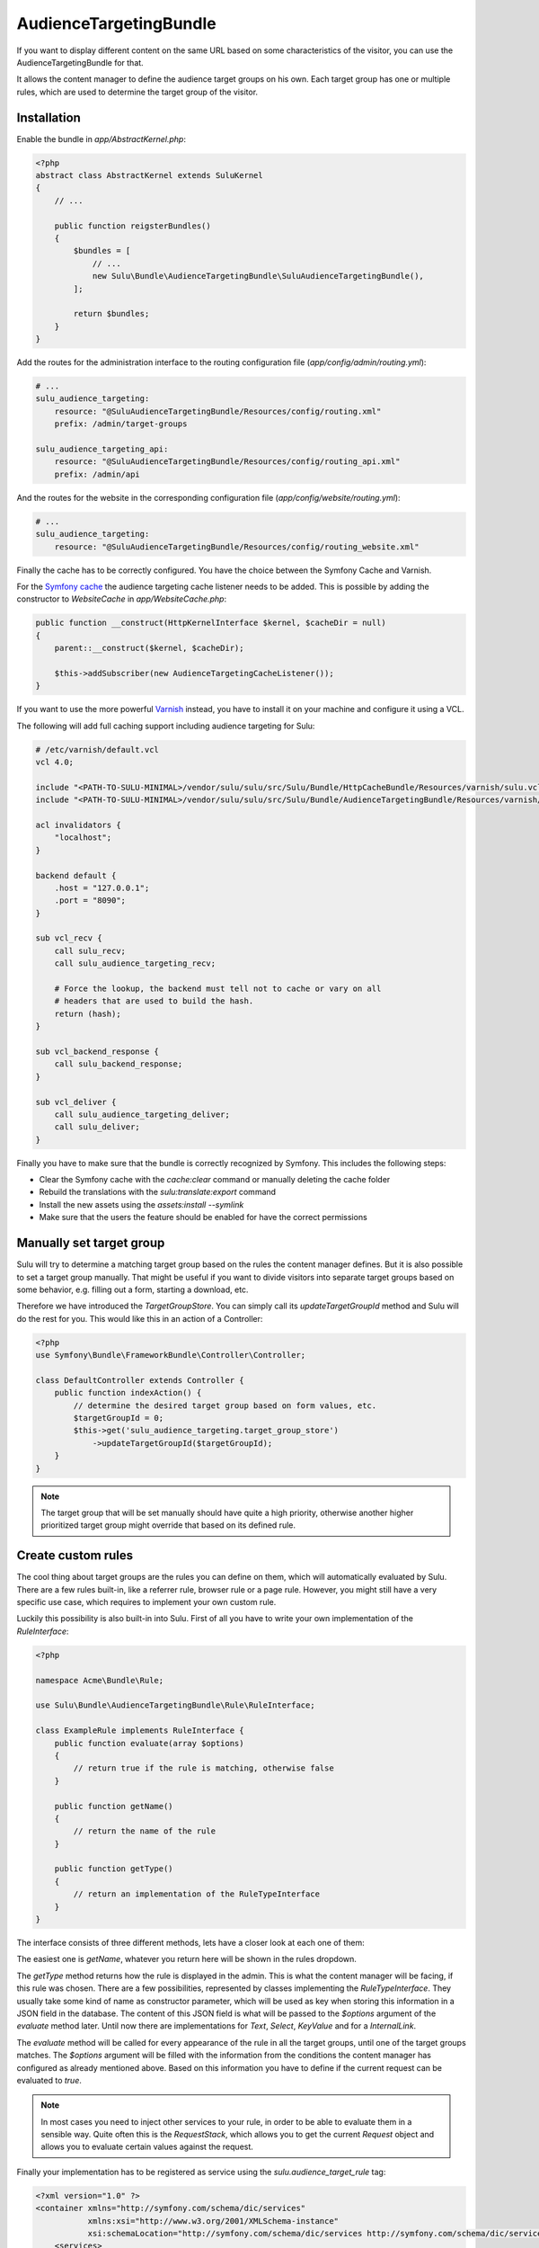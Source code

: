 AudienceTargetingBundle
=======================

If you want to display different content on the same URL based on some
characteristics of the visitor, you can use the AudienceTargetingBundle for
that.

It allows the content manager to define the audience target groups on his own.
Each target group has one or multiple rules, which are used to determine the
target group of the visitor.

Installation
------------

Enable the bundle in `app/AbstractKernel.php`:

.. code-block:: php

    <?php
    abstract class AbstractKernel extends SuluKernel
    {
        // ...

        public function reigsterBundles()
        {
            $bundles = [
                // ...
                new Sulu\Bundle\AudienceTargetingBundle\SuluAudienceTargetingBundle(),
            ];

            return $bundles;
        }
    }

Add the routes for the administration interface to the routing configuration
file (`app/config/admin/routing.yml`):

.. code-block:: yaml

    # ...
    sulu_audience_targeting:
        resource: "@SuluAudienceTargetingBundle/Resources/config/routing.xml"
        prefix: /admin/target-groups

    sulu_audience_targeting_api:
        resource: "@SuluAudienceTargetingBundle/Resources/config/routing_api.xml"
        prefix: /admin/api

And the routes for the website in the corresponding configuration file
(`app/config/website/routing.yml`):

.. code-block:: yaml

    # ...
    sulu_audience_targeting:
        resource: "@SuluAudienceTargetingBundle/Resources/config/routing_website.xml"

Finally the cache has to be correctly configured. You have the choice between
the Symfony Cache and Varnish.

For the `Symfony cache`_ the audience targeting cache listener needs to be added.
This is possible by adding the constructor to `WebsiteCache` in `app/WebsiteCache.php`:

.. code-block:: php

    public function __construct(HttpKernelInterface $kernel, $cacheDir = null)
    {
        parent::__construct($kernel, $cacheDir);

        $this->addSubscriber(new AudienceTargetingCacheListener());
    }

If you want to use the more powerful `Varnish`_ instead, you have to install it
on your machine and configure it using a VCL.

The following will add full caching support including audience targeting for Sulu:

.. code-block:: varnish4

    # /etc/varnish/default.vcl
    vcl 4.0;

    include "<PATH-TO-SULU-MINIMAL>/vendor/sulu/sulu/src/Sulu/Bundle/HttpCacheBundle/Resources/varnish/sulu.vcl";
    include "<PATH-TO-SULU-MINIMAL>/vendor/sulu/sulu/src/Sulu/Bundle/AudienceTargetingBundle/Resources/varnish/sulu.vcl";

    acl invalidators {
        "localhost";
    }

    backend default {
        .host = "127.0.0.1";
        .port = "8090";
    }

    sub vcl_recv {
        call sulu_recv;
        call sulu_audience_targeting_recv;

        # Force the lookup, the backend must tell not to cache or vary on all
        # headers that are used to build the hash.
        return (hash);
    }

    sub vcl_backend_response {
        call sulu_backend_response;
    }

    sub vcl_deliver {
        call sulu_audience_targeting_deliver;
        call sulu_deliver;
    }

Finally you have to make sure that the bundle is correctly recognized by
Symfony. This includes the following steps:

* Clear the Symfony cache with the `cache:clear` command or manually
  deleting the cache folder
* Rebuild the translations with the `sulu:translate:export` command
* Install the new assets using the `assets:install --symlink`
* Make sure that the users the feature should be enabled for have the correct
  permissions

Manually set target group
-------------------------

Sulu will try to determine a matching target group based on the rules the
content manager defines. But it is also possible to set a target group
manually. That might be useful if you want to divide visitors into separate
target groups based on some behavior, e.g. filling out a form, starting a
download, etc.

Therefore we have introduced the `TargetGroupStore`. You can simply call its
`updateTargetGroupId` method and Sulu will do the rest for you. This would like
this in an action of a Controller:

.. code-block:: php

    <?php
    use Symfony\Bundle\FrameworkBundle\Controller\Controller;

    class DefaultController extends Controller {
        public function indexAction() {
            // determine the desired target group based on form values, etc.
            $targetGroupId = 0;
            $this->get('sulu_audience_targeting.target_group_store')
                ->updateTargetGroupId($targetGroupId);
        }
    }

.. note::

    The target group that will be set manually should have quite a high
    priority, otherwise another higher prioritized target group might override
    that based on its defined rule.

Create custom rules
-------------------

The cool thing about target groups are the rules you can define on them, which
will automatically evaluated by Sulu. There are a few rules built-in, like a
referrer rule, browser rule or a page rule. However, you might still have a
very specific use case, which requires to implement your own custom rule.

Luckily this possibility is also built-in into Sulu. First of all you have to
write your own implementation of the `RuleInterface`:

.. code-block:: php

    <?php

    namespace Acme\Bundle\Rule;

    use Sulu\Bundle\AudienceTargetingBundle\Rule\RuleInterface;

    class ExampleRule implements RuleInterface {
        public function evaluate(array $options)
        {
            // return true if the rule is matching, otherwise false
        }

        public function getName()
        {
            // return the name of the rule
        }

        public function getType()
        {
            // return an implementation of the RuleTypeInterface
        }
    }

The interface consists of three different methods, lets have a closer look at
each one of them:

The easiest one is `getName`, whatever you return here will be shown in the
rules dropdown.

The `getType` method returns how the rule is displayed in the admin. This is
what the content manager will be facing, if this rule was chosen. There are a
few possibilities, represented by classes implementing the `RuleTypeInterface`.
They usually take some kind of name as constructor parameter, which will be
used as key when storing this information in a JSON field in the database. The
content of this JSON field is what will be passed to the `$options` argument of
the `evaluate` method later. Until now there are implementations for `Text`,
`Select`, `KeyValue` and for a `InternalLink`.

The `evaluate` method will be called for every appearance of the rule in all
the target groups, until one of the target groups matches. The `$options`
argument will be filled with the information from the conditions the content
manager has configured as already mentioned above. Based on this information
you have to define if the current request can be evaluated to `true`.

.. note::

    In most cases you need to inject other services to your rule, in order to
    be able to evaluate them in a sensible way. Quite often this is the
    `RequestStack`, which allows you to get the current `Request` object and
    allows you to evaluate certain values against the request.

Finally your implementation has to be registered as service using the
`sulu.audience_target_rule` tag:

.. code-block:: xml

    <?xml version="1.0" ?>
    <container xmlns="http://symfony.com/schema/dic/services"
               xmlns:xsi="http://www.w3.org/2001/XMLSchema-instance"
               xsi:schemaLocation="http://symfony.com/schema/dic/services http://symfony.com/schema/dic/services/services-1.0.xsd">
        <services>
            <service id="acme_bundle.rule"
                     class="Acme\Bundle\Rule\ExampleRule">
                <!-- inject whatever services you need -->
                <tag name="sulu.audience_target_rule" alias="acme"/>
            </service>
        </services>
    </container>

.. note::

    Mind that the `alias` of the tag has to be unique.

.. _Symfony Cache: http://symfony.com/doc/current/http_cache.html
.. _Varnish: https://www.varnish-cache.org/
.. _varnish-modules: https://github.com/varnish/varnish-modules
